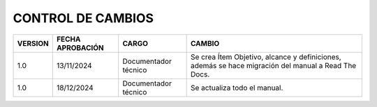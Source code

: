 
.. autosummary::
   :toctree: generated

CONTROL DE CAMBIOS
=================

+---------+------------------+----------------------+-----------------------------------------------------------------------------------------------------+
| VERSION | FECHA APROBACIÓN |        CARGO         |                                               CAMBIO                                                |
+=========+==================+======================+=====================================================================================================+
| 1.0     | 13/11/2024       | Documentador técnico | Se crea Ítem Objetivo, alcance y definiciones, además se hace migración del manual a Read The Docs. |
+---------+------------------+----------------------+-----------------------------------------------------------------------------------------------------+
| 1.0     | 18/12/2024       | Documentador técnico | Se actualiza todo el manual.                                                                        |
+---------+------------------+----------------------+-----------------------------------------------------------------------------------------------------+